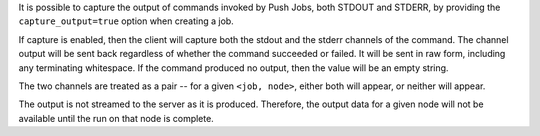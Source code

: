 .. The contents of this file may be included in multiple topics (using the includes directive).
.. The contents of this file should be modified in a way that preserves its ability to appear in multiple topics.

It is possible to capture the output of commands invoked by Push Jobs, both STDOUT and STDERR, by
providing the ``capture_output=true`` option when creating a job.

If capture is enabled, then the client will capture both the stdout and the stderr channels of the command.
The channel output will be sent back regardless of whether the command succeeded or failed. It will be sent in raw
form, including any terminating whitespace. If the command produced no output, then the value will be an empty string.

The two channels are treated as a pair -- for a given ``<job, node>``, either both will appear, or neither will appear.

The output is not streamed to the server as it is produced. Therefore, the output data for a given node will not
be available until the run on that node is complete.
